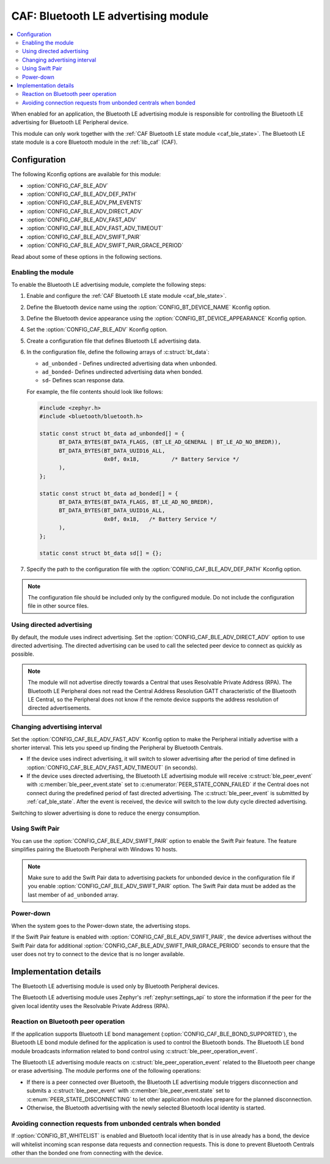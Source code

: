 .. _caf_ble_adv:

CAF: Bluetooth LE advertising module
####################################

.. contents::
   :local:
   :depth: 2

When enabled for an application, the |ble_adv| is responsible for controlling the Bluetooth LE advertising for Bluetooth LE Peripheral device.

This module can only work together with the :ref:`CAF Bluetooth LE state module <caf_ble_state>`.
The Bluetooth LE state module is a core Bluetooth module in the :ref:`lib_caf` (CAF).

Configuration
*************

The following Kconfig options are available for this module:

* :option:`CONFIG_CAF_BLE_ADV`
* :option:`CONFIG_CAF_BLE_ADV_DEF_PATH`
* :option:`CONFIG_CAF_BLE_ADV_PM_EVENTS`
* :option:`CONFIG_CAF_BLE_ADV_DIRECT_ADV`
* :option:`CONFIG_CAF_BLE_ADV_FAST_ADV`
* :option:`CONFIG_CAF_BLE_ADV_FAST_ADV_TIMEOUT`
* :option:`CONFIG_CAF_BLE_ADV_SWIFT_PAIR`
* :option:`CONFIG_CAF_BLE_ADV_SWIFT_PAIR_GRACE_PERIOD`

Read about some of these options in the following sections.

Enabling the module
===================

To enable the |ble_adv|, complete the following steps:

1. Enable and configure the :ref:`CAF Bluetooth LE state module <caf_ble_state>`.
#. Define the Bluetooth device name using the :option:`CONFIG_BT_DEVICE_NAME` Kconfig option.
#. Define the Bluetooth device appearance using the :option:`CONFIG_BT_DEVICE_APPEARANCE` Kconfig option.
#. Set the :option:`CONFIG_CAF_BLE_ADV` Kconfig option.
#. Create a configuration file that defines Bluetooth LE advertising data.
#. In the configuration file, define the following arrays of :c:struct:`bt_data`:

   * ``ad_unbonded`` - Defines undirected advertising data when unbonded.
   * ``ad_bonded``- Defines undirected advertising data when bonded.
   * ``sd``- Defines scan response data.

   For example, the file contents should look like follows:

   .. code-block:: c

      #include <zephyr.h>
      #include <bluetooth/bluetooth.h>

      static const struct bt_data ad_unbonded[] = {
            BT_DATA_BYTES(BT_DATA_FLAGS, (BT_LE_AD_GENERAL | BT_LE_AD_NO_BREDR)),
            BT_DATA_BYTES(BT_DATA_UUID16_ALL,
                          0x0f, 0x18,          /* Battery Service */
            ),
      };

      static const struct bt_data ad_bonded[] = {
            BT_DATA_BYTES(BT_DATA_FLAGS, BT_LE_AD_NO_BREDR),
            BT_DATA_BYTES(BT_DATA_UUID16_ALL,
                          0x0f, 0x18,	/* Battery Service */
            ),
      };

      static const struct bt_data sd[] = {};

#. Specify the path to the configuration file with the :option:`CONFIG_CAF_BLE_ADV_DEF_PATH` Kconfig option.

.. note::
    The configuration file should be included only by the configured module.
    Do not include the configuration file in other source files.

Using directed advertising
==========================

By default, the module uses indirect advertising.
Set the :option:`CONFIG_CAF_BLE_ADV_DIRECT_ADV` option to use directed advertising.
The directed advertising can be used to call the selected peer device to connect as quickly as possible.

.. note::
   The module will not advertise directly towards a Central that uses Resolvable Private Address (RPA).
   The Bluetooth LE Peripheral does not read the Central Address Resolution GATT characteristic of the Bluetooth LE Central, so the Peripheral does not know if the remote device supports the address resolution of directed advertisements.

Changing advertising interval
=============================

Set the :option:`CONFIG_CAF_BLE_ADV_FAST_ADV` Kconfig option to make the Peripheral initially advertise with a shorter interval.
This lets you speed up finding the Peripheral by Bluetooth Centrals.

* If the device uses indirect advertising, it will switch to slower advertising after the period of time defined in :option:`CONFIG_CAF_BLE_ADV_FAST_ADV_TIMEOUT` (in seconds).
* If the device uses directed advertising, the |ble_adv| will receive :c:struct:`ble_peer_event` with :c:member:`ble_peer_event.state` set to :c:enumerator:`PEER_STATE_CONN_FAILED` if the Central does not connect during the predefined period of fast directed advertising.
  The :c:struct:`ble_peer_event` is submitted by :ref:`caf_ble_state`.
  After the event is received, the device will switch to the low duty cycle directed advertising.

Switching to slower advertising is done to reduce the energy consumption.

Using Swift Pair
================

You can use the :option:`CONFIG_CAF_BLE_ADV_SWIFT_PAIR` option to enable the Swift Pair feature.
The feature simplifies pairing the Bluetooth Peripheral with Windows 10 hosts.

.. note::
   Make sure to add the Swift Pair data to advertising packets for unbonded device in the configuration file if you enable :option:`CONFIG_CAF_BLE_ADV_SWIFT_PAIR` option.
   The Swift Pair data must be added as the last member of ``ad_unbonded`` array.

Power-down
==========

When the system goes to the Power-down state, the advertising stops.

If the Swift Pair feature is enabled with :option:`CONFIG_CAF_BLE_ADV_SWIFT_PAIR`, the device advertises without the Swift Pair data for additional :option:`CONFIG_CAF_BLE_ADV_SWIFT_PAIR_GRACE_PERIOD` seconds to ensure that the user does not try to connect to the device that is no longer available.

Implementation details
**********************

The |ble_adv| is used only by Bluetooth Peripheral devices.

The |ble_adv| uses Zephyr's :ref:`zephyr:settings_api` to store the information if the peer for the given local identity uses the Resolvable Private Address (RPA).

Reaction on Bluetooth peer operation
====================================

If the application supports Bluetooth LE bond management (:option:`CONFIG_CAF_BLE_BOND_SUPPORTED`), the Bluetooth LE bond module defined for the application is used to control the Bluetooth bonds.
The Bluetooth LE bond module broadcasts information related to bond control using :c:struct:`ble_peer_operation_event`.

The |ble_adv| reacts on :c:struct:`ble_peer_operation_event` related to the Bluetooth peer change or erase advertising.
The module performs one of the following operations:

* If there is a peer connected over Bluetooth, the |ble_adv| triggers disconnection and submits a :c:struct:`ble_peer_event` with :c:member:`ble_peer_event.state` set to :c:enum:`PEER_STATE_DISCONNECTING` to let other application modules prepare for the planned disconnection.
* Otherwise, the Bluetooth advertising with the newly selected Bluetooth local identity is started.

Avoiding connection requests from unbonded centrals when bonded
===============================================================

If :option:`CONFIG_BT_WHITELIST` is enabled and Bluetooth local identity that is in use already has a bond, the device will whitelist incoming scan response data requests and connection requests.
This is done to prevent Bluetooth Centrals other than the bonded one from connecting with the device.

.. |ble_adv| replace:: Bluetooth LE advertising module
